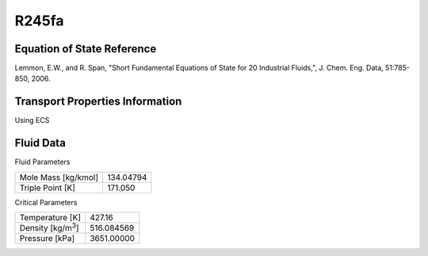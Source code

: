 
********************
R245fa
********************

Equation of State Reference
===========================
Lemmon, E.W., and R. Span, "Short Fundamental Equations of State for 20 Industrial Fluids,", J. Chem. Eng. Data, 51:785-850, 2006.

Transport Properties Information
================================
Using ECS


Fluid Data
==========

Fluid Parameters

=========================  ==============================
Mole Mass [kg/kmol]        134.04794
Triple Point [K]           171.050
=========================  ==============================

Critical Parameters

==========================  ==============================
Temperature [K]             427.16
Density [kg/m\ :sup:`3`\ ]   516.084569
Pressure [kPa]              3651.00000
==========================  ==============================

